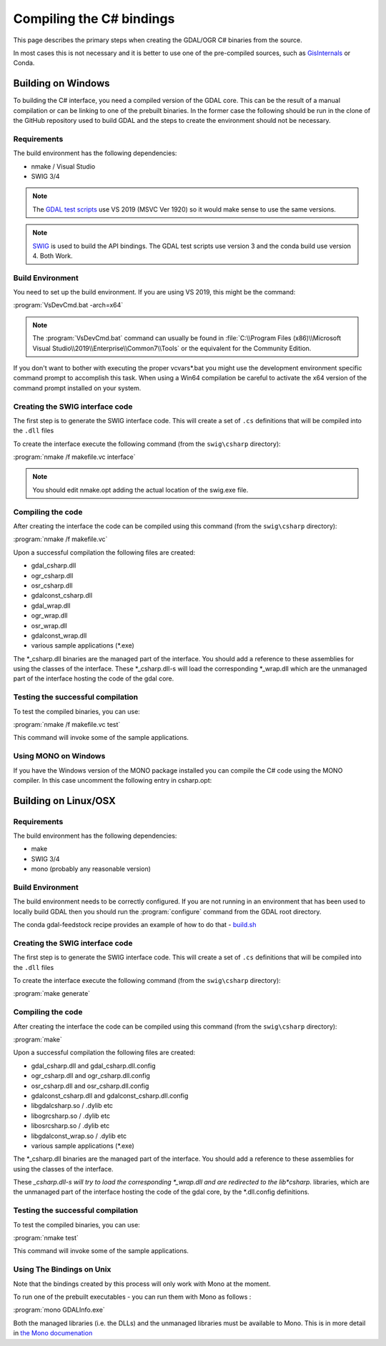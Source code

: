 .. _csharp_compile:

================================================================================
Compiling the C# bindings
================================================================================

This page describes the primary steps when creating the GDAL/OGR C# binaries from the source.

In most cases this is not necessary and it is better to use one of the pre-compiled sources, such as `GisInternals <https://gisinternals.com/>`__ or Conda.

Building on Windows
-------------------

To building the C# interface, you need a compiled version of the GDAL core. This can be the result of a manual compilation or can be linking to one of the prebuilt binaries.
In the former case the following should be run in the clone of the GitHub repository used to build GDAL and the steps to create the environment should not be necessary.

Requirements
++++++++++++

The build environment has the following dependencies:

* nmake / Visual Studio
* SWIG 3/4

.. note:: The `GDAL test scripts <https://github.com/OSGeo/gdal/blob/master/.github/workflows/windows_build.yml>`__ use VS 2019 (MSVC Ver 1920) so it would make sense to use the same versions.

.. note:: `SWIG <http://www.swig.org/>`__ is used to build the API bindings. The GDAL test scripts use version 3 and the conda build use version 4. Both Work.

Build Environment
+++++++++++++++++

You need to set up the build environment. If you are using VS 2019, this might be the command:

:program:`VsDevCmd.bat -arch=x64`

.. note:: The :program:`VsDevCmd.bat` command can usually be found in :file:`C:\\Program Files (x86)\\Microsoft Visual Studio\\2019\\Enterprise\\Common7\\Tools` or the equivalent for the Community Edition.

If you don't want to bother with executing the proper vcvars*.bat you might use the development environment specific command prompt to accomplish this task. When using a Win64 compilation be careful to activate the x64 version of the command prompt installed on your system.

.. note If you are not running in an environment that has been used to compile GDAL locally, then there are a number of variables that need to be configured. The Conda ``gdal-feedstock`` configuration app can be used as a guideline about how to do that - `build.bat <https://github.com/conda-forge/gdal-feedstock/blob/master/recipe/set_bld_opts.bat>`__.

Creating the SWIG interface code
++++++++++++++++++++++++++++++++

The first step is to generate the SWIG interface code. This will create a set of ``.cs`` definitions that will be compiled into the ``.dll`` files

To create the interface execute the following command (from the ``swig\csharp`` directory):

:program:`nmake /f makefile.vc interface`

.. note:: You should edit nmake.opt adding the actual location of the swig.exe file.

Compiling the code
++++++++++++++++++

After creating the interface the code can be compiled using this command (from the ``swig\csharp`` directory):

:program:`nmake /f makefile.vc`

Upon a successful compilation the following files are created:

* gdal_csharp.dll
* ogr_csharp.dll
* osr_csharp.dll
* gdalconst_csharp.dll
* gdal_wrap.dll
* ogr_wrap.dll
* osr_wrap.dll
* gdalconst_wrap.dll
* various sample applications (*.exe)

The *_csharp.dll binaries are the managed part of the interface. You should add a reference to these assemblies for using the classes of the interface. These *_csharp.dll-s will load the corresponding *_wrap.dll which are the unmanaged part of the interface hosting the code of the gdal core.

Testing the successful compilation
++++++++++++++++++++++++++++++++++

To test the compiled binaries, you can use:

:program:`nmake /f makefile.vc test`

This command will invoke some of the sample applications. 

.. note For the tests to work the location of the proj and gdal DLLs should be available in the PATH.

Using MONO on Windows
+++++++++++++++++++++

If you have the Windows version of the MONO package installed you can compile the C# code using the MONO compiler. In this case uncomment the following entry in csharp.opt:

.. describe:: MONO = YES 

.. note mcs.exe must be in the PATH.


Building on Linux/OSX
---------------------

Requirements
++++++++++++

The build environment has the following dependencies:

* make
* SWIG 3/4
* mono (probably any reasonable version)

Build Environment
+++++++++++++++++

The build environment needs to be correctly configured. If you are not running in an environment that has been used to locally build GDAL then you should run the :program:`configure` command from the GDAL root directory.

The conda gdal-feedstock recipe provides an example of how to do that - `build.sh <https://github.com/conda-forge/gdal-feedstock/blob/master/recipe/build.sh>`__

Creating the SWIG interface code
++++++++++++++++++++++++++++++++

The first step is to generate the SWIG interface code. This will create a set of ``.cs`` definitions that will be compiled into the ``.dll`` files

To create the interface execute the following command (from the ``swig\csharp`` directory):

:program:`make generate`

.. warning IN versions of GDAL 3.3.0 - this command will create incorrect interfaces without the correct namespace. See `#3670 <https://github.com/OSGeo/gdal/pull/3670/commits/777c9d0e86602740199cf9a4ab44e040c52c2283>`__.

Compiling the code
++++++++++++++++++

After creating the interface the code can be compiled using this command (from the ``swig\csharp`` directory):

:program:`make`

Upon a successful compilation the following files are created:

* gdal_csharp.dll and gdal_csharp.dll.config
* ogr_csharp.dll and ogr_csharp.dll.config
* osr_csharp.dll and osr_csharp.dll.config
* gdalconst_csharp.dll and gdalconst_csharp.dll.config
* libgdalcsharp.so / .dylib etc
* libogrcsharp.so / .dylib etc
* libosrcsharp.so / .dylib etc
* libgdalconst_wrap.so / .dylib etc
* various sample applications (*.exe)

The *_csharp.dll binaries are the managed part of the interface. You should add a reference to these assemblies for using the classes of the interface.

These *_csharp.dll-s will try to load the corresponding *_wrap.dll and are redirected to the lib*csharp.* libraries, which are the unmanaged part of the interface hosting the code of the gdal core,
by the *.dll.config definitions.

Testing the successful compilation
++++++++++++++++++++++++++++++++++

To test the compiled binaries, you can use:

:program:`nmake test`

This command will invoke some of the sample applications. 

.. note For the tests to work the location of the proj and gdal libraries should be available in the PATH.

Using The Bindings on Unix
++++++++++++++++++++++++++

Note that the bindings created by this process will only work with Mono at the moment.

To run one of the prebuilt executables - you can run them with Mono as follows :

:program:`mono GDALInfo.exe`

Both the managed libraries (i.e. the DLLs) and the unmanaged libraries must be available to Mono.
This is in more detail in `the Mono documenation <https://www.mono-project.com/docs/advanced/pinvoke/>`__ 

.. note This document was amended from the previous version at `https://trac.osgeo.org/gdal/wiki/GdalOgrCsharpCompile <https://trac.osgeo.org/gdal/wiki/GdalOgrCsharpCompile>`__

